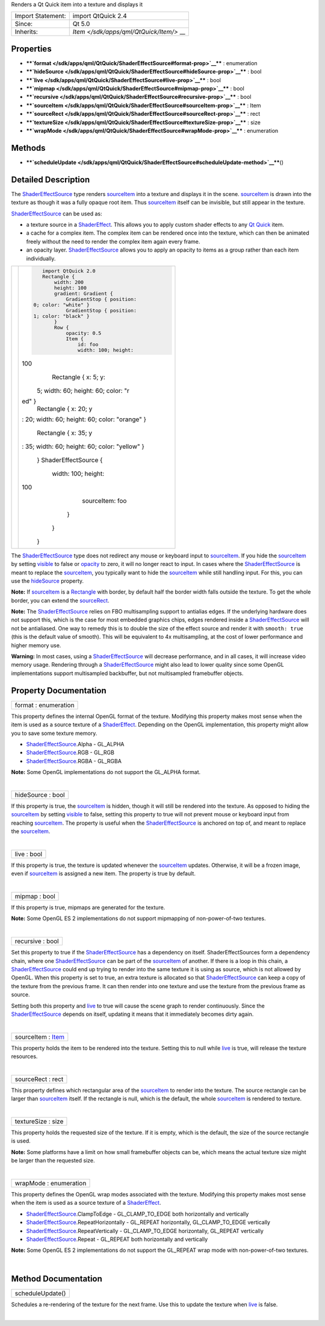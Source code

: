 Renders a Qt Quick item into a texture and displays it

+--------------------------------------+--------------------------------------+
| Import Statement:                    | import QtQuick 2.4                   |
+--------------------------------------+--------------------------------------+
| Since:                               | Qt 5.0                               |
+--------------------------------------+--------------------------------------+
| Inherits:                            | `Item </sdk/apps/qml/QtQuick/Item/>` |
|                                      | __                                   |
+--------------------------------------+--------------------------------------+

Properties
----------

-  ****`format </sdk/apps/qml/QtQuick/ShaderEffectSource#format-prop>`__****
   : enumeration
-  ****`hideSource </sdk/apps/qml/QtQuick/ShaderEffectSource#hideSource-prop>`__****
   : bool
-  ****`live </sdk/apps/qml/QtQuick/ShaderEffectSource#live-prop>`__****
   : bool
-  ****`mipmap </sdk/apps/qml/QtQuick/ShaderEffectSource#mipmap-prop>`__****
   : bool
-  ****`recursive </sdk/apps/qml/QtQuick/ShaderEffectSource#recursive-prop>`__****
   : bool
-  ****`sourceItem </sdk/apps/qml/QtQuick/ShaderEffectSource#sourceItem-prop>`__****
   : Item
-  ****`sourceRect </sdk/apps/qml/QtQuick/ShaderEffectSource#sourceRect-prop>`__****
   : rect
-  ****`textureSize </sdk/apps/qml/QtQuick/ShaderEffectSource#textureSize-prop>`__****
   : size
-  ****`wrapMode </sdk/apps/qml/QtQuick/ShaderEffectSource#wrapMode-prop>`__****
   : enumeration

Methods
-------

-  ****`scheduleUpdate </sdk/apps/qml/QtQuick/ShaderEffectSource#scheduleUpdate-method>`__****\ ()

Detailed Description
--------------------

The `ShaderEffectSource </sdk/apps/qml/QtQuick/ShaderEffectSource/>`__
type renders
`sourceItem </sdk/apps/qml/QtQuick/ShaderEffectSource#sourceItem-prop>`__
into a texture and displays it in the scene.
`sourceItem </sdk/apps/qml/QtQuick/ShaderEffectSource#sourceItem-prop>`__
is drawn into the texture as though it was a fully opaque root item.
Thus
`sourceItem </sdk/apps/qml/QtQuick/ShaderEffectSource#sourceItem-prop>`__
itself can be invisible, but still appear in the texture.

`ShaderEffectSource </sdk/apps/qml/QtQuick/ShaderEffectSource/>`__ can
be used as:

-  a texture source in a
   `ShaderEffect </sdk/apps/qml/QtQuick/ShaderEffect/>`__. This allows
   you to apply custom shader effects to any `Qt
   Quick </sdk/apps/qml/QtQuick/qtquick-index/>`__ item.
-  a cache for a complex item. The complex item can be rendered once
   into the texture, which can then be animated freely without the need
   to render the complex item again every frame.
-  an opacity layer.
   `ShaderEffectSource </sdk/apps/qml/QtQuick/ShaderEffectSource/>`__
   allows you to apply an opacity to items as a group rather than each
   item individually.

+--------------------------------------+--------------------------------------+
| |image0|                             | .. code:: qml                        |
|                                      |                                      |
|                                      |     import QtQuick 2.0               |
|                                      |     Rectangle {                      |
|                                      |         width: 200                   |
|                                      |         height: 100                  |
|                                      |         gradient: Gradient {         |
|                                      |             GradientStop { position: |
|                                      |  0; color: "white" }                 |
|                                      |             GradientStop { position: |
|                                      |  1; color: "black" }                 |
|                                      |         }                            |
|                                      |         Row {                        |
|                                      |             opacity: 0.5             |
|                                      |             Item {                   |
|                                      |                 id: foo              |
|                                      |                 width: 100; height:  |
|                                      | 100                                  |
|                                      |                 Rectangle { x: 5; y: |
|                                      |  5; width: 60; height: 60; color: "r |
|                                      | ed" }                                |
|                                      |                 Rectangle { x: 20; y |
|                                      | : 20; width: 60; height: 60; color:  |
|                                      | "orange" }                           |
|                                      |                 Rectangle { x: 35; y |
|                                      | : 35; width: 60; height: 60; color:  |
|                                      | "yellow" }                           |
|                                      |             }                        |
|                                      |             ShaderEffectSource {     |
|                                      |                 width: 100; height:  |
|                                      | 100                                  |
|                                      |                 sourceItem: foo      |
|                                      |             }                        |
|                                      |         }                            |
|                                      |     }                                |
+--------------------------------------+--------------------------------------+

The `ShaderEffectSource </sdk/apps/qml/QtQuick/ShaderEffectSource/>`__
type does not redirect any mouse or keyboard input to
`sourceItem </sdk/apps/qml/QtQuick/ShaderEffectSource#sourceItem-prop>`__.
If you hide the
`sourceItem </sdk/apps/qml/QtQuick/ShaderEffectSource#sourceItem-prop>`__
by setting `visible </sdk/apps/qml/QtQuick/Item#visible-prop>`__ to
false or `opacity </sdk/apps/qml/QtQuick/Item#opacity-prop>`__ to zero,
it will no longer react to input. In cases where the
`ShaderEffectSource </sdk/apps/qml/QtQuick/ShaderEffectSource/>`__ is
meant to replace the
`sourceItem </sdk/apps/qml/QtQuick/ShaderEffectSource#sourceItem-prop>`__,
you typically want to hide the
`sourceItem </sdk/apps/qml/QtQuick/ShaderEffectSource#sourceItem-prop>`__
while still handling input. For this, you can use the
`hideSource </sdk/apps/qml/QtQuick/ShaderEffectSource#hideSource-prop>`__
property.

**Note:** If
`sourceItem </sdk/apps/qml/QtQuick/ShaderEffectSource#sourceItem-prop>`__
is a `Rectangle </sdk/apps/qml/QtQuick/Rectangle/>`__ with border, by
default half the border width falls outside the texture. To get the
whole border, you can extend the
`sourceRect </sdk/apps/qml/QtQuick/ShaderEffectSource#sourceRect-prop>`__.

**Note:** The
`ShaderEffectSource </sdk/apps/qml/QtQuick/ShaderEffectSource/>`__
relies on FBO multisampling support to antialias edges. If the
underlying hardware does not support this, which is the case for most
embedded graphics chips, edges rendered inside a
`ShaderEffectSource </sdk/apps/qml/QtQuick/ShaderEffectSource/>`__ will
not be antialiased. One way to remedy this is to double the size of the
effect source and render it with ``smooth: true`` (this is the default
value of smooth). This will be equivalent to 4x multisampling, at the
cost of lower performance and higher memory use.

**Warning:** In most cases, using a
`ShaderEffectSource </sdk/apps/qml/QtQuick/ShaderEffectSource/>`__ will
decrease performance, and in all cases, it will increase video memory
usage. Rendering through a
`ShaderEffectSource </sdk/apps/qml/QtQuick/ShaderEffectSource/>`__ might
also lead to lower quality since some OpenGL implementations support
multisampled backbuffer, but not multisampled framebuffer objects.

Property Documentation
----------------------

+--------------------------------------------------------------------------+
|        \ format : enumeration                                            |
+--------------------------------------------------------------------------+

This property defines the internal OpenGL format of the texture.
Modifying this property makes most sense when the item is used as a
source texture of a
`ShaderEffect </sdk/apps/qml/QtQuick/ShaderEffect/>`__. Depending on the
OpenGL implementation, this property might allow you to save some
texture memory.

-  `ShaderEffectSource </sdk/apps/qml/QtQuick/ShaderEffectSource/>`__.Alpha
   - GL\_ALPHA
-  `ShaderEffectSource </sdk/apps/qml/QtQuick/ShaderEffectSource/>`__.RGB
   - GL\_RGB
-  `ShaderEffectSource </sdk/apps/qml/QtQuick/ShaderEffectSource/>`__.RGBA
   - GL\_RGBA

**Note:** Some OpenGL implementations do not support the GL\_ALPHA
format.

| 

+--------------------------------------------------------------------------+
|        \ hideSource : bool                                               |
+--------------------------------------------------------------------------+

If this property is true, the
`sourceItem </sdk/apps/qml/QtQuick/ShaderEffectSource#sourceItem-prop>`__
is hidden, though it will still be rendered into the texture. As opposed
to hiding the
`sourceItem </sdk/apps/qml/QtQuick/ShaderEffectSource#sourceItem-prop>`__
by setting `visible </sdk/apps/qml/QtQuick/Item#visible-prop>`__ to
false, setting this property to true will not prevent mouse or keyboard
input from reaching
`sourceItem </sdk/apps/qml/QtQuick/ShaderEffectSource#sourceItem-prop>`__.
The property is useful when the
`ShaderEffectSource </sdk/apps/qml/QtQuick/ShaderEffectSource/>`__ is
anchored on top of, and meant to replace the
`sourceItem </sdk/apps/qml/QtQuick/ShaderEffectSource#sourceItem-prop>`__.

| 

+--------------------------------------------------------------------------+
|        \ live : bool                                                     |
+--------------------------------------------------------------------------+

If this property is true, the texture is updated whenever the
`sourceItem </sdk/apps/qml/QtQuick/ShaderEffectSource#sourceItem-prop>`__
updates. Otherwise, it will be a frozen image, even if
`sourceItem </sdk/apps/qml/QtQuick/ShaderEffectSource#sourceItem-prop>`__
is assigned a new item. The property is true by default.

| 

+--------------------------------------------------------------------------+
|        \ mipmap : bool                                                   |
+--------------------------------------------------------------------------+

If this property is true, mipmaps are generated for the texture.

**Note:** Some OpenGL ES 2 implementations do not support mipmapping of
non-power-of-two textures.

| 

+--------------------------------------------------------------------------+
|        \ recursive : bool                                                |
+--------------------------------------------------------------------------+

Set this property to true if the
`ShaderEffectSource </sdk/apps/qml/QtQuick/ShaderEffectSource/>`__ has a
dependency on itself. ShaderEffectSources form a dependency chain, where
one `ShaderEffectSource </sdk/apps/qml/QtQuick/ShaderEffectSource/>`__
can be part of the
`sourceItem </sdk/apps/qml/QtQuick/ShaderEffectSource#sourceItem-prop>`__
of another. If there is a loop in this chain, a
`ShaderEffectSource </sdk/apps/qml/QtQuick/ShaderEffectSource/>`__ could
end up trying to render into the same texture it is using as source,
which is not allowed by OpenGL. When this property is set to true, an
extra texture is allocated so that
`ShaderEffectSource </sdk/apps/qml/QtQuick/ShaderEffectSource/>`__ can
keep a copy of the texture from the previous frame. It can then render
into one texture and use the texture from the previous frame as source.

Setting both this property and
`live </sdk/apps/qml/QtQuick/ShaderEffectSource#live-prop>`__ to true
will cause the scene graph to render continuously. Since the
`ShaderEffectSource </sdk/apps/qml/QtQuick/ShaderEffectSource/>`__
depends on itself, updating it means that it immediately becomes dirty
again.

| 

+--------------------------------------------------------------------------+
|        \ sourceItem : `Item </sdk/apps/qml/QtQuick/Item/>`__             |
+--------------------------------------------------------------------------+

This property holds the item to be rendered into the texture. Setting
this to null while
`live </sdk/apps/qml/QtQuick/ShaderEffectSource#live-prop>`__ is true,
will release the texture resources.

| 

+--------------------------------------------------------------------------+
|        \ sourceRect : rect                                               |
+--------------------------------------------------------------------------+

This property defines which rectangular area of the
`sourceItem </sdk/apps/qml/QtQuick/ShaderEffectSource#sourceItem-prop>`__
to render into the texture. The source rectangle can be larger than
`sourceItem </sdk/apps/qml/QtQuick/ShaderEffectSource#sourceItem-prop>`__
itself. If the rectangle is null, which is the default, the whole
`sourceItem </sdk/apps/qml/QtQuick/ShaderEffectSource#sourceItem-prop>`__
is rendered to texture.

| 

+--------------------------------------------------------------------------+
|        \ textureSize : size                                              |
+--------------------------------------------------------------------------+

This property holds the requested size of the texture. If it is empty,
which is the default, the size of the source rectangle is used.

**Note:** Some platforms have a limit on how small framebuffer objects
can be, which means the actual texture size might be larger than the
requested size.

| 

+--------------------------------------------------------------------------+
|        \ wrapMode : enumeration                                          |
+--------------------------------------------------------------------------+

This property defines the OpenGL wrap modes associated with the texture.
Modifying this property makes most sense when the item is used as a
source texture of a
`ShaderEffect </sdk/apps/qml/QtQuick/ShaderEffect/>`__.

-  `ShaderEffectSource </sdk/apps/qml/QtQuick/ShaderEffectSource/>`__.ClampToEdge
   - GL\_CLAMP\_TO\_EDGE both horizontally and vertically
-  `ShaderEffectSource </sdk/apps/qml/QtQuick/ShaderEffectSource/>`__.RepeatHorizontally
   - GL\_REPEAT horizontally, GL\_CLAMP\_TO\_EDGE vertically
-  `ShaderEffectSource </sdk/apps/qml/QtQuick/ShaderEffectSource/>`__.RepeatVertically
   - GL\_CLAMP\_TO\_EDGE horizontally, GL\_REPEAT vertically
-  `ShaderEffectSource </sdk/apps/qml/QtQuick/ShaderEffectSource/>`__.Repeat
   - GL\_REPEAT both horizontally and vertically

**Note:** Some OpenGL ES 2 implementations do not support the GL\_REPEAT
wrap mode with non-power-of-two textures.

| 

Method Documentation
--------------------

+--------------------------------------------------------------------------+
|        \ scheduleUpdate()                                                |
+--------------------------------------------------------------------------+

Schedules a re-rendering of the texture for the next frame. Use this to
update the texture when
`live </sdk/apps/qml/QtQuick/ShaderEffectSource#live-prop>`__ is false.

| 

.. |image0| image:: /media/sdk/apps/qml/QtQuick/ShaderEffectSource/images/declarative-shadereffectsource.png


